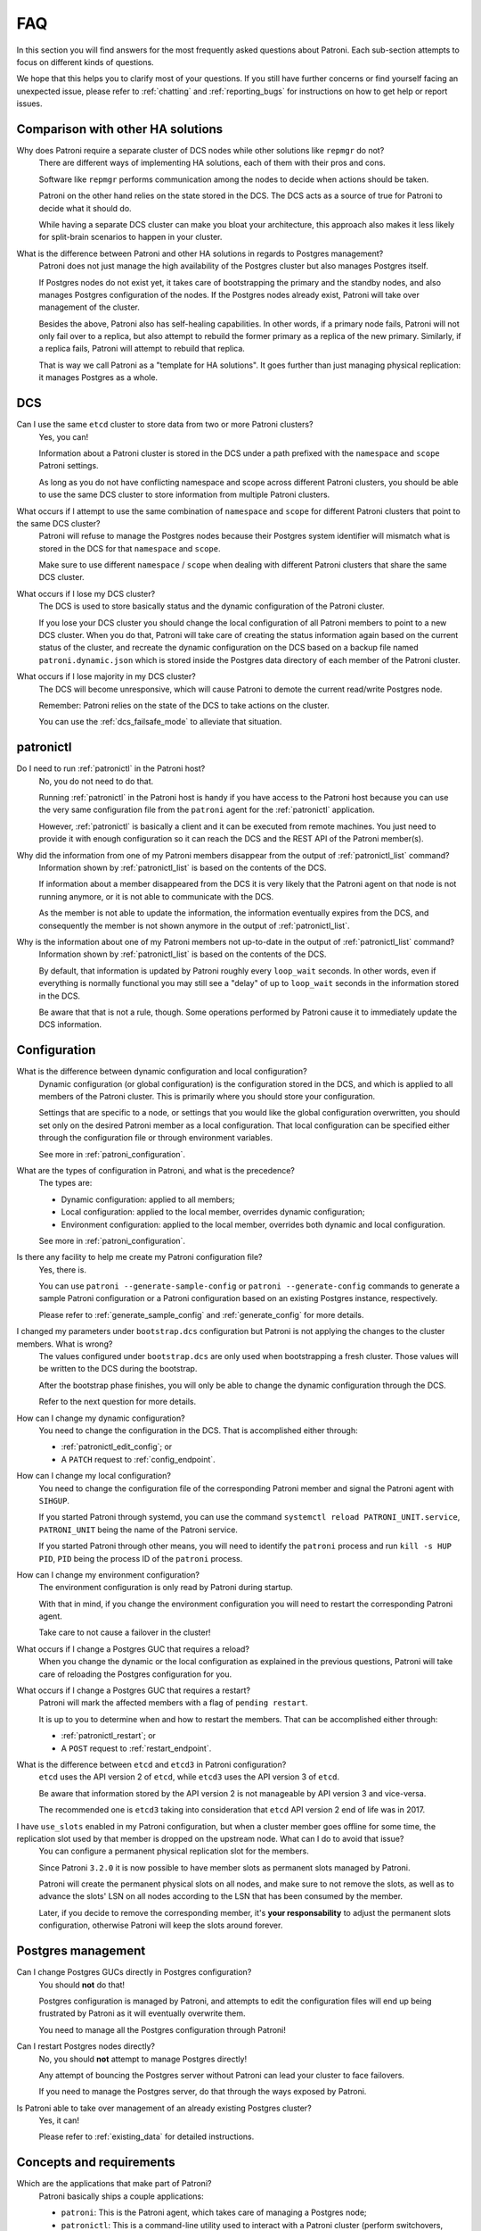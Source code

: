 .. _faq:

FAQ
===

In this section you will find answers for the most frequently asked questions about Patroni.
Each sub-section attempts to focus on different kinds of questions.

We hope that this helps you to clarify most of your questions.
If you still have further concerns or find yourself facing an unexpected issue, please refer to :ref:`chatting` and :ref:`reporting_bugs` for instructions on how to get help or report issues.

Comparison with other HA solutions
----------------------------------

Why does Patroni require a separate cluster of DCS nodes while other solutions like ``repmgr`` do not?
    There are different ways of implementing HA solutions, each of them with their pros and cons.

    Software like ``repmgr`` performs communication among the nodes to decide when actions should be taken.

    Patroni on the other hand relies on the state stored in the DCS. The DCS acts as a source of true for Patroni to decide what it should do.

    While having a separate DCS cluster can make you bloat your architecture, this approach also makes it less likely for split-brain scenarios to happen in your cluster.

What is the difference between Patroni and other HA solutions in regards to Postgres management?
    Patroni does not just manage the high availability of the Postgres cluster but also manages Postgres itself.

    If Postgres nodes do not exist yet, it takes care of bootstrapping the primary and the standby nodes, and also manages Postgres configuration of the nodes. If the Postgres nodes already exist, Patroni will take over management of the cluster.

    Besides the above, Patroni also has self-healing capabilities. In other words, if a primary node fails, Patroni will not only fail over to a replica, but also attempt to rebuild the former primary as a replica of the new primary. Similarly, if a replica fails, Patroni will attempt to rebuild that replica.

    That is way we call Patroni as a "template for HA solutions". It goes further than just managing physical replication: it manages Postgres as a whole.

DCS
---

Can I use the same ``etcd`` cluster to store data from two or more Patroni clusters?
    Yes, you can!

    Information about a Patroni cluster is stored in the DCS under a path prefixed with the ``namespace`` and ``scope`` Patroni settings.

    As long as you do not have conflicting namespace and scope across different Patroni clusters, you should be able to use the same DCS cluster to store information from multiple Patroni clusters.

What occurs if I attempt to use the same combination of ``namespace`` and ``scope`` for different Patroni clusters that point to the same DCS cluster?
    Patroni will refuse to manage the Postgres nodes because their Postgres system identifier will mismatch what is stored in the DCS for that ``namespace`` and ``scope``.

    Make sure to use different ``namespace`` / ``scope`` when dealing with different Patroni clusters that share the same DCS cluster.

What occurs if I lose my DCS cluster?
    The DCS is used to store basically status and the dynamic configuration of the Patroni cluster.

    If you lose your DCS cluster you should change the local configuration of all Patroni members to point to a new DCS cluster.
    When you do that, Patroni will take care of creating the status information again based on the current status of the cluster, and recreate the dynamic configuration on the DCS based on a backup file named ``patroni.dynamic.json`` which is stored inside the Postgres data directory of each member of the Patroni cluster.

What occurs if I lose majority in my DCS cluster?
    The DCS will become unresponsive, which will cause Patroni to demote the current read/write Postgres node.

    Remember: Patroni relies on the state of the DCS to take actions on the cluster.

    You can use the :ref:`dcs_failsafe_mode` to alleviate that situation.

patronictl
----------

Do I need to run :ref:`patronictl` in the Patroni host?
    No, you do not need to do that.

    Running :ref:`patronictl` in the Patroni host is handy if you have access to the Patroni host because you can use the very same configuration file from the ``patroni`` agent for the :ref:`patronictl` application.

    However, :ref:`patronictl` is basically a client and it can be executed from remote machines. You just need to provide it with enough configuration so it can reach the DCS and the REST API of the Patroni member(s).

Why did the information from one of my Patroni members disappear from the output of :ref:`patronictl_list` command?
    Information shown by :ref:`patronictl_list` is based on the contents of the DCS.

    If information about a member disappeared from the DCS it is very likely that the Patroni agent on that node is not running anymore, or it is not able to communicate with the DCS.

    As the member is not able to update the information, the information eventually expires from the DCS, and consequently the member is not shown anymore in the output of :ref:`patronictl_list`.

Why is the information about one of my Patroni members not up-to-date in the output of :ref:`patronictl_list` command?
    Information shown by :ref:`patronictl_list` is based on the contents of the DCS.

    By default, that information is updated by Patroni roughly every ``loop_wait`` seconds.
    In other words, even if everything is normally functional you may still see a "delay" of up to ``loop_wait`` seconds in the information stored in the DCS.

    Be aware that that is not a rule, though. Some operations performed by Patroni cause it to immediately update the DCS information.

Configuration
-------------

What is the difference between dynamic configuration and local configuration?
    Dynamic configuration (or global configuration) is the configuration stored in the DCS, and which is applied to all members of the Patroni cluster.
    This is primarily where you should store your configuration.

    Settings that are specific to a node, or settings that you would like the global configuration overwritten, you should set only on the desired Patroni member as a local configuration.
    That local configuration can be specified either through the configuration file or through environment variables.

    See more in :ref:`patroni_configuration`.

What are the types of configuration in Patroni, and what is the precedence?
    The types are:

    * Dynamic configuration: applied to all members;
    * Local configuration: applied to the local member, overrides dynamic configuration;
    * Environment configuration: applied to the local member, overrides both dynamic and local configuration.

    See more in :ref:`patroni_configuration`.

Is there any facility to help me create my Patroni configuration file?
    Yes, there is.

    You can use ``patroni --generate-sample-config`` or ``patroni --generate-config`` commands to generate a sample Patroni configuration or a Patroni configuration based on an existing Postgres instance, respectively.

    Please refer to :ref:`generate_sample_config` and :ref:`generate_config` for more details.

I changed my parameters under ``bootstrap.dcs`` configuration but Patroni is not applying the changes to the cluster members. What is wrong?
    The values configured under ``bootstrap.dcs`` are only used when bootstrapping a fresh cluster. Those values will be written to the DCS during the bootstrap.

    After the bootstrap phase finishes, you will only be able to change the dynamic configuration through the DCS.

    Refer to the next question for more details.

How can I change my dynamic configuration?
    You need to change the configuration in the DCS.
    That is accomplished either through:

    * :ref:`patronictl_edit_config`; or
    * A ``PATCH`` request to :ref:`config_endpoint`.

How can I change my local configuration?
    You need to change the configuration file of the corresponding Patroni member and signal the Patroni agent with ``SIHGUP``.

    If you started Patroni through systemd, you can use the command ``systemctl reload PATRONI_UNIT.service``, ``PATRONI_UNIT`` being the name of the Patroni service.

    If you started Patroni through other means, you will need to identify the ``patroni`` process and run ``kill -s HUP PID``, ``PID`` being the process ID of the ``patroni`` process.

How can I change my environment configuration?
    The environment configuration is only read by Patroni during startup.

    With that in mind, if you change the environment configuration you will need to restart the corresponding Patroni agent.

    Take care to not cause a failover in the cluster!

What occurs if I change a Postgres GUC that requires a reload?
    When you change the dynamic or the local configuration as explained in the previous questions, Patroni will take care of reloading the Postgres configuration for you.

What occurs if I change a Postgres GUC that requires a restart?
    Patroni will mark the affected members with a flag of ``pending restart``.

    It is up to you to determine when and how to restart the members. That can be accomplished either through:

    * :ref:`patronictl_restart`; or
    * A ``POST`` request to :ref:`restart_endpoint`.

What is the difference between ``etcd`` and ``etcd3`` in Patroni configuration?
    ``etcd`` uses the API version 2 of ``etcd``, while ``etcd3`` uses the API version 3 of ``etcd``.

    Be aware that information stored by the API version 2 is not manageable by API version 3 and vice-versa.

    The recommended one is ``etcd3`` taking into consideration that ``etcd`` API version 2 end of life was in 2017.

I have ``use_slots`` enabled in my Patroni configuration, but when a cluster member goes offline for some time, the replication slot used by that member is dropped on the upstream node. What can I do to avoid that issue?
    You can configure a permanent physical replication slot for the members.

    Since Patroni ``3.2.0`` it is now possible to have member slots as permanent slots managed by Patroni.

    Patroni will create the permanent physical slots on all nodes, and make sure to not remove the slots, as well as to advance the slots' LSN on all nodes according to the LSN that has been consumed by the member.

    Later, if you decide to remove the corresponding member, it's **your responsability** to adjust the permanent slots configuration, otherwise Patroni will keep the slots around forever.

Postgres management
-------------------

Can I change Postgres GUCs directly in Postgres configuration?
    You should **not** do that!

    Postgres configuration is managed by Patroni, and attempts to edit the configuration files will end up being frustrated by Patroni as it will eventually overwrite them.

    You need to manage all the Postgres configuration through Patroni!

Can I restart Postgres nodes directly?
    No, you should **not** attempt to manage Postgres directly!

    Any attempt of bouncing the Postgres server without Patroni can lead your cluster to face failovers.

    If you need to manage the Postgres server, do that through the ways exposed by Patroni.

Is Patroni able to take over management of an already existing Postgres cluster?
    Yes, it can!

    Please refer to :ref:`existing_data` for detailed instructions.

Concepts and requirements
-------------------------

Which are the applications that make part of Patroni?
    Patroni basically ships a couple applications:

    * ``patroni``: This is the Patroni agent, which takes care of managing a Postgres node;
    * ``patronictl``: This is a command-line utility used to interact with a Patroni cluster (perform switchovers, restarts, changes in the configuration, etc.). Please find more information in :ref:`patronictl`.

What is a ``standby cluster`` in Patroni?
    It is a cluster that does not have any primary Postgres node running, i.e., there is no read/write member in the cluster.

    These kinds of clusters exist to replicate data from another cluster and are usually useful when you want to replicate data across data centers.

    There will be a leader in the cluster which will be a standby in charge of replicating changes from a remote Postgres node.
    Then, there will be a set of standbys configured with cascading replication from such leader member.

    Refer to :ref:`standby_cluster` for more details.

What is a ``leader`` in Patroni?
    A ``leader`` in Patroni is like a coordinator of the cluster.

    In a regular Patroni cluster, the ``leader`` will be the read/write node.

    In a standby Patroni cluster, the ``leader`` (AKA ``standby leader``) will be in charge of replicating from a remote Postgres node, and cascading those changes to the other members of the standby cluster.

Does Patroni require a minimum number of Postgres nodes in the cluster?
    No, you can run Patroni with any number of Postgres nodes.

    Remember: Patroni is decoupled from the DCS.

Automatic failover
------------------

How does the automatic failover mechanism of Patroni work?
    Patroni automatic failover is based on what we call ``leader race``.

    Patroni stores the cluster's status in the DCS, among them a ``leader`` lock which holds the name of the Patroni member which is the current ``leader`` of the cluster.

    That ``leader`` lock has a time-to-live associated with it. If the leader node fails to update the lease of the ``leader`` lock in time, the key will eventually expire from the DCS.

    When the ``leader`` lock expires, it triggers what Patroni calls a ``leader race``: all nodes start performing checks to determine if they are the best candidates for taking over the ``leader`` role.
    Some of these checks include calls to the REST API of all other Patroni members.

    All Patroni members that find themselves as the best candidate for taking over the ``leader`` lock will attempt to do so.
    The first Patroni member that is able to take the ``leader`` lock will promote itself to a read/write node, and the others will be configured to follow it.

Can I temporarily disable automatic failover in the Patroni cluster?
    Yes, you can!

    You can achieve that by temporarily pausing the cluster.
    This is typically useful for performing maintenance.

    When you want to resume the automatic failover of the cluster, you just need to unpause it.

    You can find more information about that in :ref:`pause`.

Bootstrapping and standbys creation
-----------------------------------

How does Patroni create a primary Postgres node? What about a standby Postgres node?
    By default Patroni will use ``initdb`` to bootstrap a fresh cluster, and ``pg_basebackup`` to create standby nodes from a copy of the ``leader`` member.

    You can customize that behavior by writing your custom bootstrap methods, and your custom replica creation methods.

    Custom methods are usually useful when you want to restore backups created by backup tools like pgBackRest or Barman, for example.

    For detailed information please refer to :ref:`custom_bootstrap` and :ref:`custom_replica_creation`.

Monitoring
----------

How can I monitor my Patroni cluster?
    Patroni exposes a couple handy endpoints in its :ref:`rest_api`:

    * ``/metrics``: exposes monitoring metrics in a format that can be consumed by Prometheus;
    * ``/patroni``: exposes the status of the cluster in a JSON format. The information shown here is very similar to what is shown by the ``/metrics`` endpoint.

    You can use those endpoints to implement monitoring checks.
